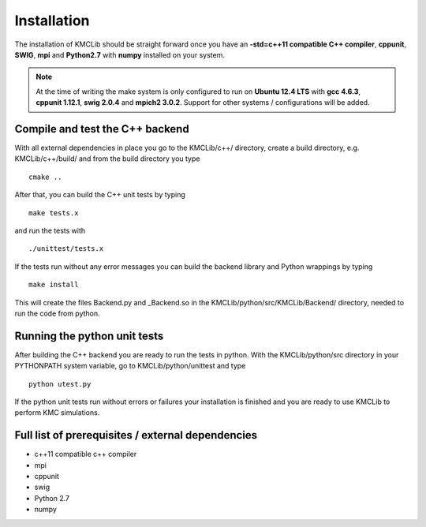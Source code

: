 
Installation
=============

The installation of KMCLib should be straight forward once you have
an **-std=c++11 compatible C++ compiler**, **cppunit**, **SWIG**,
**mpi** and **Python2.7** with **numpy**
installed on your system.

.. NOTE::

   At the time of writing the make system is only configured to run on
   **Ubuntu 12.4 LTS** with **gcc 4.6.3**, **cppunit 1.12.1**, **swig 2.0.4** and
   **mpich2 3.0.2**. Support for other systems / configurations will
   be added.


Compile and test the C++ backend
---------------------------------
With all external dependencies in place you go to the KMCLib/c++/
directory, create a build directory, e.g. KMCLib/c++/build/ and from
the build directory you type ::

    cmake ..

After that, you can build the C++ unit tests by typing ::

    make tests.x

and run the tests with ::

    ./unittest/tests.x

If the tests run without any error messages you can build the backend
library and Python wrappings by typing ::

    make install

This will create the files Backend.py and _Backend.so in the
KMCLib/python/src/KMCLib/Backend/ directory, needed to run the code
from python.


Running the python unit tests
---------------------------------
After building the C++ backend you are ready to run the tests in
python. With the KMCLib/python/src directory in your
PYTHONPATH system variable, go to KMCLib/python/unittest and type ::

    python utest.py

If the python unit tests run without errors or failures your
installation is finished and you are ready to use KMCLib to perform
KMC simulations.


Full list of prerequisites / external dependencies
---------------------------------------------------
* c++11 compatible c++ compiler
* mpi
* cppunit
* swig
* Python 2.7
* numpy

